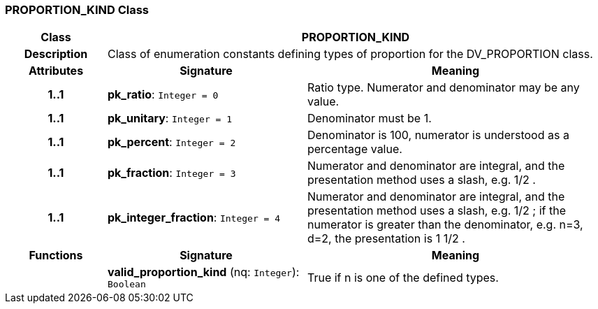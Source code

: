 === PROPORTION_KIND Class

[cols="^1,2,3"]
|===
h|*Class*
2+^h|*PROPORTION_KIND*

h|*Description*
2+a|Class of enumeration constants defining types of proportion for the DV_PROPORTION class.

h|*Attributes*
^h|*Signature*
^h|*Meaning*

h|*1..1*
|*pk_ratio*: `Integer{nbsp}={nbsp}0`
a|Ratio type. Numerator and denominator may be any value.

h|*1..1*
|*pk_unitary*: `Integer{nbsp}={nbsp}1`
a|Denominator must be 1.

h|*1..1*
|*pk_percent*: `Integer{nbsp}={nbsp}2`
a|Denominator is 100, numerator is understood as a percentage value.

h|*1..1*
|*pk_fraction*: `Integer{nbsp}={nbsp}3`
a|Numerator and denominator are integral, and the presentation method uses a slash, e.g.  1/2 .

h|*1..1*
|*pk_integer_fraction*: `Integer{nbsp}={nbsp}4`
a|Numerator and denominator are integral, and the presentation method uses a slash, e.g.  1/2 ; if the numerator is greater than the denominator, e.g. n=3, d=2, the presentation is  1 1/2 .
h|*Functions*
^h|*Signature*
^h|*Meaning*

h|
|*valid_proportion_kind* (nq: `Integer`): `Boolean`
a|True if n is one of the defined types.
|===
